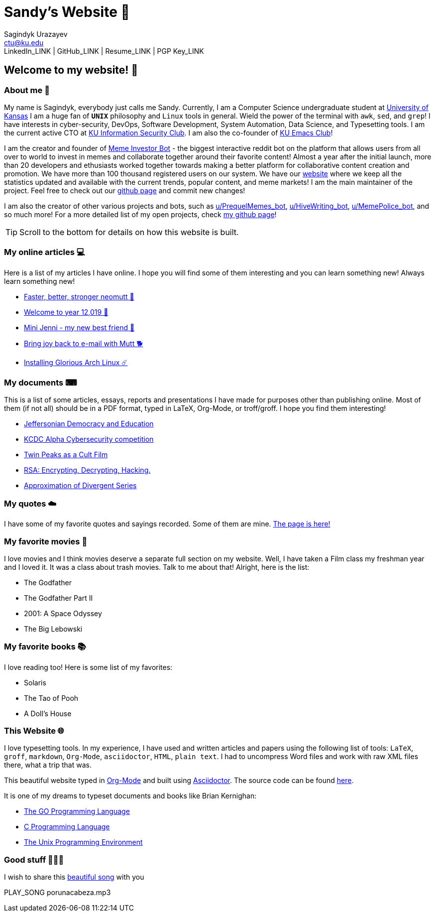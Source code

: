 = Sandy's Website 🚀
Sagindyk Urazayev <ctu@ku.edu>
LinkedIn_LINK | GitHub_LINK | Resume_LINK | PGP Key_LINK 

== Welcome to my website! 🌷

=== About me 🤔

My name is Sagindyk, everybody just calls me Sandy. Currently, I am a
Computer Science undergraduate student at https://ku.edu[University of
Kansas] I am a huge fan of `*UNIX*` philosophy and `Linux` tools in
general. Wield the power of the terminal with `awk`, `sed`, and `grep`!
I have interests in cyber-security, DevOps, Software Development, System
Automation, Data Science, and Typesetting tools. I am the current active
CTO at https://kuisc.com[KU Information Security Club]. I am also the
co-founder of https://kuemacs.github.io/[KU Emacs Club]!

I am the creator and founder of
https://reddit.com/u/MemeInvestor_bot[Meme Investor Bot] - the biggest
interactive reddit bot on the platform that allows users from all over
to world to invest in memes and collaborate together around their
favorite content! Almost a year after the initial launch, more than 20
developers and ethusiasts worked together towards making a better
platform for collaborative content creation and promotion. We have more
than 100 thousand registered users on our system. We have our
https://meme.market[website] where we keep all the statistics updated
and available with the current trends, popular content, and meme
markets! I am the main maintainer of the project. Feel free to check out
our https://github.com/thecsw/memeinvestor_bot[github page] and commit
new changes!

I am also the creator of other various projects and bots, such as
https://reddit.com/u/prequelmemes_bot[u/PrequelMemes_bot],
https://reddit.com/u/HiveWriting_bot[u/HiveWriting_bot],
https://reddit.com/u/MemePolice_bot[u/MemePolice_bot], and so much
more! For a more detailed list of my open projects, check
https://github.com/thecsw[my github page]!

TIP: Scroll to the bottom for details on how this website is built.

=== My online articles 💻

Here is a list of my articles I have online. I hope you will find some
of them interesting and you can learn something new! Always learn
something new!

* link:./articles/better_mutt/[Faster, better, stronger neomutt 🐩]
* link:./articles/year_12019/[Welcome to year 12,019 📅]
* link:./articles/mini_jenni/[Mini Jenni - my new best friend 🏮]
* link:./articles/using_mutt/[Bring joy back to e-mail with Mutt 🐕]
* link:./articles/installing_arch/[Installing Glorious Arch Linux ☄️]

=== My documents ⌨

This is a list of some articles, essays, reports and presentations I
have made for purposes other than publishing online. Most of them (if
not all) should be in a PDF format, typed in LaTeX, Org-Mode, or
troff/groff. I hope you find them interesting!

* link:./documents/20191005-Jeffersonian-Democracy.pdf[Jeffersonian
Democracy and Education]
* link:./documents/20190320-KCDC-Alpha-Report.pdf[KCDC Alpha
Cybersecurity competition]
* link:./documents/20181130-Twin-Peaks-as-a-Cult-Film.pdf[Twin Peaks as
a Cult Film]
* link:./documents/20180500-IB-EE-RSA.pdf[RSA: Encrypting, Decrypting,
Hacking.]
* link:./documents/20180400-Approximation-of-Divergent-Series.pdf[Approximation
of Divergent Series]

=== My quotes ☁️

I have some of my favorite quotes and sayings recorded. Some of them are
mine. link:./quotes[The page is here!]

=== My favorite movies 🎥

I love movies and I think movies deserve a separate full section on my
website. Well, I have taken a Film class my freshman year and I loved
it. It was a class about trash movies. Talk to me about that! Alright,
here is the list:

* The Godfather
* The Godfather Part II
* 2001: A Space Odyssey
* The Big Lebowski

=== My favorite books 📚

I love reading too! Here is some list of my favorites:

* Solaris
* The Tao of Pooh
* A Doll's House

=== This Website 🌐

I love typesetting tools. In my experience, I have used and written
articles and papers using the following list of tools: `LaTeX`, `groff`,
`markdown`, `Org-Mode`, `asciidoctor`, `HTML`, `plain text`. I had to
uncompress Word files and work with raw XML files there, what a trip
that was.

This beautiful website typed in https://orgmode.org/[Org-Mode] and built
using http://asciidoctor.org[Asciidoctor]. The source code can be found
https://github.com/thecsw/thecsw.github.io[here].

It is one of my dreams to typeset documents and books like Brian
Kernighan:

* https://www.amazon.com/Programming-Language-Addison-Wesley-Professional-Computing/dp/0134190440/ref=sr_1_1?keywords=The+go+programming+languagu&qid=1556766950&s=gateway&sr=8-1-spell[The
GO Programming Language, title="Best GO Book you can find out there"]
* https://www.amazon.com/Programming-Language-2nd-Brian-Kernighan/dp/0131103628/ref=sr_1_2?crid=3CGWLG27VTZ18&keywords=the+c+programming+language+2nd+edition&qid=1556952161&s=gateway&sprefix=The+c+program%252Caps%252C182&sr=8-2[C
Programming Language, 2nd Edition, title="The Bible of computing world"]
* https://www.amazon.com/gp/product/013937681X/ref=dbs_a_def_rwt_hsch_vapi_taft_p1_i5[The
Unix Programming Environment, title="The Almanac of computing world"]

=== Good stuff 💃💃💃

I wish to share this
https://en.wikipedia.org/wiki/Por_una_Cabeza[beautiful song] with you

PLAY_SONG porunacabeza.mp3
